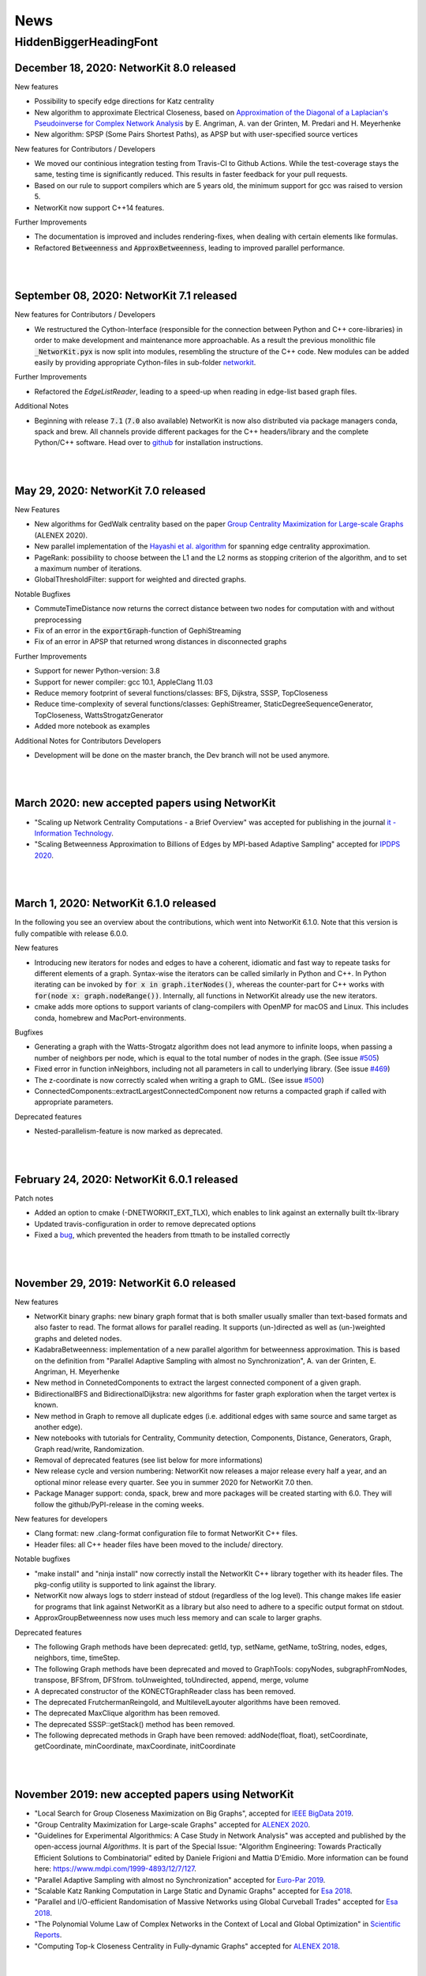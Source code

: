 .. |br| raw:: html

   <br />

.. role:: hidden
   :class: hidden

.. role:: underline
   :class: underline


====
News
====

.. just ignore the following header. This is a hack to make the other headings created with ~ smaller.

:hidden:`HiddenBiggerHeadingFont`
---------------------------------

December 18, 2020: **NetworKit 8.0 released**
~~~~~~~~~~~~~~~~~~~~~~~~~~~~~~~~~~~~~~~~~~~~~~~

:underline:`New features`

- Possibility to specify edge directions for Katz centrality
- New algorithm to approximate Electrical Closeness, based on `Approximation of the Diagonal of a Laplacian's Pseudoinverse for Complex Network Analysis <https://drops.dagstuhl.de/opus/volltexte/2020/12872/pdf/LIPIcs-ESA-2020-6.pdf>`_ by E. Angriman, A. van der Grinten, M. Predari and H. Meyerhenke
- New algorithm: SPSP (Some Pairs Shortest Paths), as APSP but with user-specified source vertices

:underline:`New features for Contributors / Developers`

- We moved our continious integration testing from Travis-CI to Github Actions. While the test-coverage stays the same, testing time is significantly reduced. This results in faster feedback for your pull requests.
- Based on our rule to support compilers which are 5 years old, the minimum support for gcc was raised to version 5.
- NetworKit now support C++14 features.

:underline:`Further Improvements`

- The documentation is improved and includes rendering-fixes, when dealing with certain elements like formulas.
- Refactored :code:`Betweenness` and :code:`ApproxBetweenness`, leading to improved parallel performance.

|
|

September 08, 2020: **NetworKit 7.1 released**
~~~~~~~~~~~~~~~~~~~~~~~~~~~~~~~~~~~~~~~~~~~~~~~

:underline:`New features for Contributors / Developers`

- We restructured the Cython-Interface (responsible for the connection between Python and C++ core-libraries) in order to make development and maintenance more approachable. As a result the previous monolithic file :code:`_NetworKit.pyx` is now split into modules, resembling the structure of the C++ code. New modules can be added easily by providing appropriate Cython-files in sub-folder `networkit <https://github.com/networkit/networkit/tree/master/networkit>`_.

:underline:`Further Improvements`

- Refactored the `EdgeListReader`, leading to a speed-up when reading in edge-list based graph files.

:underline:`Additional Notes`

- Beginning with release :code:`7.1` (:code:`7.0` also available) NetworKit is now also distributed via package managers conda, spack and brew. All channels provide different packages for the C++ headers/library and the complete Python/C++ software. Head over to `github <https://github.com/networkit/networkit>`_ for installation instructions.

|
|


May 29, 2020: **NetworKit 7.0 released**
~~~~~~~~~~~~~~~~~~~~~~~~~~~~~~~~~~~~~~~~~~~~~~~

:underline:`New Features`

- New algorithms for GedWalk centrality based on the paper `Group Centrality Maximization for Large-scale Graphs <https://arxiv.org/abs/1910.13874>`_ (ALENEX 2020).
- New parallel implementation of the `Hayashi et al. algorithm <https://www.ijcai.org/Proceedings/16/Papers/525.pdf>`_ for spanning edge centrality approximation.
- PageRank: possibility to choose between the L1 and the L2 norms as stopping criterion of the algorithm, and to set a maximum number of iterations.
- GlobalThresholdFilter: support for weighted and directed graphs.


:underline:`Notable Bugfixes`

- CommuteTimeDistance now returns the correct distance between two nodes for computation with and without preprocessing
- Fix of an error in the :code:`exportGraph`-function of GephiStreaming
- Fix of an error in APSP that returned wrong distances in disconnected graphs


:underline:`Further Improvements`

- Support for newer Python-version: 3.8
- Support for newer compiler: gcc 10.1, AppleClang 11.03
- Reduce memory footprint of several functions/classes: BFS, Dijkstra, SSSP, TopCloseness
- Reduce time-complexity of several functions/classes: GephiStreamer, StaticDegreeSequenceGenerator, TopCloseness, WattsStrogatzGenerator
- Added more notebook as examples


:underline:`Additional Notes for Contributors Developers`

- Development will be done on the master branch, the Dev branch will not be used anymore.

|
|


March 2020: **new accepted papers using NetworKit**
~~~~~~~~~~~~~~~~~~~~~~~~~~~~~~~~~~~~~~~~~~~~~~~~~~~

- "Scaling up Network Centrality Computations - a Brief Overview" was accepted for publishing in the journal `it - Information Technology <https://www.degruyter.com/view/journals/itit/62/1/itit.62.issue-1.xml>`_.
- "Scaling Betweenness Approximation to Billions of Edges by MPI-based Adaptive Sampling" accepted for `IPDPS 2020 <http://www.ipdps.org>`_.

|
|

March 1, 2020: **NetworKit 6.1.0 released**
~~~~~~~~~~~~~~~~~~~~~~~~~~~~~~~~~~~~~~~~~~~

In the following you see an overview about the contributions, which went into NetworKit 6.1.0. Note that this version is fully compatible with release 6.0.0. 

:underline:`New features`

- Introducing new iterators for nodes and edges to have a coherent, idiomatic and fast way to repeate tasks for different elements of a graph. Syntax-wise the iterators can be called similarly in Python and C++. In Python iterating can be invoked by :code:`for x in graph.iterNodes()`, whereas the counter-part for C++ works with :code:`for(node x: graph.nodeRange())`. Internally, all functions in NetworKit already use the new iterators.
- cmake adds more options to support variants of clang-compilers with OpenMP for macOS and Linux. This includes conda, homebrew and MacPort-environments.


:underline:`Bugfixes`

- Generating a graph with the Watts-Strogatz algorithm does not lead anymore to infinite loops, when passing a number of neighbors per node, which is equal to the total number of nodes in the graph. (See issue `#505 <https://github.com/networkit/networkit/issues/505>`_) 
- Fixed error in function inNeighbors, including not all parameters in call to underlying library. (See issue `#469 <https://github.com/networkit/networkit/issues/469>`_)
- The z-coordinate is now correctly scaled when writing a graph to GML. (See issue `#500 <https://github.com/networkit/networkit/issues/500>`_)
- ConnectedComponents::extractLargestConnectedComponent now returns a compacted graph if called with appropriate parameters.


:underline:`Deprecated features`

- Nested-parallelism-feature is now marked as deprecated.

|
|

February 24, 2020: **NetworKit 6.0.1 released**
~~~~~~~~~~~~~~~~~~~~~~~~~~~~~~~~~~~~~~~~~~~~~~~

:underline:`Patch notes`

- Added an option to cmake (-DNETWORKIT_EXT_TLX), which enables to link against an externally built tlx-library
- Updated travis-configuration in order to remove deprecated options
- Fixed a `bug <https://github.com/networkit/networkit/issues/491>`_, which prevented the headers from ttmath to be installed correctly

|
|

November 29, 2019: **NetworKit 6.0 released**
~~~~~~~~~~~~~~~~~~~~~~~~~~~~~~~~~~~~~~~~~~~~~~~

:underline:`New features`

- NetworKit binary graphs: new binary graph format that is both smaller usually smaller than text-based formats and also faster to read. The format allows for parallel reading. It supports (un-)directed as well as (un-)weighted graphs and deleted nodes.
- KadabraBetweenness: implementation of a new parallel algorithm for betweenness approximation. This is based on the definition from "Parallel Adaptive Sampling with almost no Synchronization", A. van der Grinten, E. Angriman, H. Meyerhenke
- New method in ConnetedComponents to extract the largest connected component of a given graph.
- BidirectionalBFS and BidirectionalDijkstra: new algorithms for faster graph exploration when the target vertex is known.
- New method in Graph to remove all duplicate edges (i.e. additional edges with same source and same target as another edge).
- New notebooks with tutorials for Centrality, Community detection, Components, Distance, Generators, Graph, Graph read/write, Randomization.
- Removal of deprecated features (see list below for more informations)
- New release cycle and version numbering: NetworKit now releases a major release every half a year, and an optional minor release every quarter. See you in summer 2020 for NetworKit 7.0 then.
- Package Manager support: conda, spack, brew and more packages will be created starting with 6.0. They will follow the github/PyPI-release in the coming weeks.


:underline:`New features for developers`

- Clang format: new .clang-format configuration file to format NetworKit C++ files.
- Header files: all C++ header files have been moved to the include/ directory.

:underline:`Notable bugfixes`

- "make install" and "ninja install" now correctly install the NetworKIt C++ library together with its header files. The pkg-config utility is supported to link against the library.
- NetworKit now always logs to stderr instead of stdout (regardless of the log level). This change makes life easier for programs that link against NetworKit as a library but also need to adhere to a specific output format on stdout.
- ApproxGroupBetweenness now uses much less memory and can scale to larger graphs.

:underline:`Deprecated features`

- The following Graph methods have been deprecated: getId, typ, setName, getName, toString, nodes, edges, neighbors, time, timeStep.
- The following Graph methods have been deprecated and moved to GraphTools: copyNodes, subgraphFromNodes, transpose, BFSfrom, DFSfrom. toUnweighted, toUndirected, append, merge, volume
- A deprecated constructor of the KONECTGraphReader class has been removed.
- The deprecated FrutchermanReingold, and MultilevelLayouter algorithms have been removed.
- The deprecated MaxClique algorithm has been removed.
- The deprecated SSSP::getStack() method has been removed.
- The following deprecated methods in Graph have been removed: addNode(float, float), setCoordinate, getCoordinate, minCoordinate, maxCoordinate, initCoordinate

|
|


November 2019: new accepted papers using NetworKit
~~~~~~~~~~~~~~~~~~~~~~~~~~~~~~~~~~~~~~~~~~~~~~~~~~
- "Local Search for Group Closeness Maximization on Big Graphs", accepted for `IEEE BigData 2019 <http://bigdataieee.org/BigData2019/>`_.
- "Group Centrality Maximization for Large-scale Graphs" accepted for `ALENEX 2020 <https://www.siam.org/conferences/cm/conference/alenex20>`_.
- "Guidelines for Experimental Algorithmics: A Case Study in Network Analysis" was accepted and published by the open-access journal *Algorithms*. It is part of the Special Issue: "Algorithm Engineering: Towards Practically Efficient Solutions to Combinatorial" edited by Daniele Frigioni and Mattia D'Emidio. More information can be found here: https://www.mdpi.com/1999-4893/12/7/127.
- "Parallel Adaptive Sampling with almost no Synchronization" accepted for `Euro-Par 2019 <https://2019.euro-par.org/>`_.
- "Scalable Katz Ranking Computation in Large Static and Dynamic Graphs" accepted for `Esa 2018 <http://algo2018.hiit.fi/esa/>`_.
- "Parallel and I/O-efficient Randomisation of Massive Networks using Global Curveball Trades" accepted for `Esa 2018 <http://algo2018.hiit.fi/esa/>`_.
- "The Polynomial Volume Law of Complex Networks in the Context of Local and Global Optimization" in `Scientific Reports <https://www.nature.com/articles/s41598-018-29131-0>`_.
- "Computing Top-k Closeness Centrality in Fully-dynamic Graphs" accepted for `ALENEX 2018 <https://archive.siam.org/meetings/alenex18/>`_.

|
|

December 19, 2018: **NetworKit 5.0 released**
~~~~~~~~~~~~~~~~~~~~~~~~~~~~~~~~~~~~~~~~~~~~~

Major features:

- New algorithm for approximating of the betweenness centrality of all the nodes of a graph or of the top-k nodes with highest betweenness centrality based on: "KADABRA is an ADaptive Algorithm for Betweenness via Random Approximation", M. Borassi, E. Natale. Presented at ESA 2016.
- New Mocnik graph generator based on: "Modelling Spatial Structures", F.B. Mocnik, A. Frank. Presented at COSIT 2015.
- New build system based on CMake.
- Support for C++ build on Windows.

Minor changes:

- Parallel Erdos Reny graph generator.
- NetworKit installation via pip: missing packages will be automatically downloaded.
- Partition: equality between partitions can be quickly checked via hashing.
- Closeness: generalized definition of Closeness centrality so it can be computed also on disconnected graphs.
- Aux::PrioQueue allows read access to its elements via iterators.
- Graph class: new reductions allow to compute the maximum (weighted) degree of a graph in parallel.

|
|

June 25, 2018: **NetworKit 4.6 released**
~~~~~~~~~~~~~~~~~~~~~~~~~~~~~~~~~~~~~~~~~~
Today we announce the next version of NetworKit, the open-source toolkit for large-scale network analysis.
NetworKit is a Python package, with performance-critical algorithms implemented in C++/OpenMP.

**Release notes**

Major features:

- Dynamic algorithm for keeping track of k nodes with highest closeness centrality (based on “Computing Top-k Closeness Centrality in Fully-dynamic Graphs”, P. Bisenius, E. Bergamini, E. Angriman and H. Meyerhenke. Presented at ALENEX 2018).
- Dynamic algorithm to keep track of k nodes with highest Katz centrality (based on “Scalable Katz Ranking Computation in Large Static and Dynamic Graphs”, A. van der Grinten, E. Bergamini, O. Green, D. A. Bader and H. Meyerhenke.).
- Curveball graph randomization algorithm based on “Parallel and I/O-efficient Randomisation of Massive Networks using Global Curveball Trades”, C. J. Carstens, M. Hamann, U. Meyer, M. Penschuck, H. Tran and D. Wagner.
- Algorithm for finding the group of nodes with highest betweenness centrality (based  on “Scalable Betweenness Centrality Maximization via Sampling”, A. Mahmoody, C. E. Tsourakakis, E. Upfal).
- Algorithm for finding the group of nodes with highest group degree based on the definition in “The Centrality of Groups and Classes”, M.G. Everett, S.P. Borgatti.
- Algorithm for finding all the biconnected components of a graph based on “Algorithm 447: efficient algorithms for graph manipulation”, J. Hopcroft, R. Tarjan.
- Support for binary graph I/O: Support for graphs exported by Thrill (see https://github.com/thrill/thrill), and Implementation of binary partition readers and writers that are potentially faster than their text-based counterparts.

Minor changes:

- All algorithms for finding the top-k (harmonic) closeness can also return all the nodes whose centrality is equal to the k-th highest. This behaviour can be triggered by parameter passed in the constructor of the class.
- Faster KONECT and SNAP graph readers: roughly 2x speedup on the previous readers.
- Greatly improved running time of NetworKit’s unit tests.
- Size reduction of the “input” folder. In case of space constraints, we suggest to do a shallow clone of the NetworKit repository: git clone --depth=1 http://github.com/networkit/networkit

|
|

December 14, 2017: **NetworKit 4.5 released**
~~~~~~~~~~~~~~~~~~~~~~~~~~~~~~~~~~~~~~~~~~~~~~

Today we announce the next version of NetworKit, the open-source toolkit for large-scale network analysis. NetworKit is a Python package, with performance-critical algorithms implemented in C++/OpenMP.

**Release notes**

Major:

- Algorithm for finding the group of nodes with highest closeness centrality (based on “Scaling up Group Closeness Maximization”, E. Bergamini, T. Gonser and H. Meyerhenke. To appear at ALENEX 2018).
- Dynamic algorithm for updating the betweenness of a single node faster than updating it for all nodes (based on “Improving the betweenness centrality of a node by adding links”, E. Bergamini, P. Crescenzi, G. D’Angelo, H. Meyerhenke, L. Severini and Y. Velaj. Accepted by JEA).
- Dynamic algorithm for keeping track of k nodes with highest closeness centrality (based on “Computing Top-k Closeness Centrality in Fully-dynamic Graphs”, P. Bisenius, E. Bergamini, E. Angriman and H. Meyerhenke. To appear at ALENEX 2018).

Minor:

- Dynamic algorithm for updating the weakly connected components of a directed graph after edge additions or removals.
- Official support for Windows 10. Take a look at the `Get Started guide <https://networkit.github.io/get_started.html>`_ for further instructions.
- Support for SCons3. There are no more dependencies on Python 2 if you decide to use SCons3 with Python 3.
- Improved include of external libraries. These can now simply be specified in the build.conf file. See `Pull Request #58 <https://github.com/networkit/networkit/pull/58>`_ for further details.

|
|

September 06, 2017: **NetworKit 4.4 released**
~~~~~~~~~~~~~~~~~~~~~~~~~~~~~~~~~~~~~~~~~~~~~~

Today we announce the next version of NetworKit, the open-source toolkit for large-scale network analysis. NetworKit is a Python package, with performance-critical algorithms implemented in C++/OpenMP.

**Release notes**

Major:

- Weakly connected components (components.WeaklyConnectedComponents)
- Dynamic algorithm for updating connected components in undirected graphs (components.DynConnectedComponents)
- Algorithm for computing the weakly connected components in directed graphs (components.WeaklyConnectedComponents)
- Enumeration of all simple paths between two nodes, up to a user-specified threshold (distance.AllSimplePaths)

Minor:

- Improved documentation
- Marked SSSP::getStack() as deprecated and replaced with SSSP::getNodesSortedByDistance()
- Several fixes in the LFR generator
- Added a wrapper class for the BTER implementation FEASTPACK
- Expose restoreNode method to Python
- Added shared library option to SCons

|
|

July 19, 2017: **NetworKit Day** on September 12, 2017
~~~~~~~~~~~~~~~~~~~~~~~~~~~~~~~~~~~~~~~~~~~~~~~~~~~~~~

The first NetworKit Day will be held on September 12, 2017 at the Karlsruhe Institute of Technology, Karlsruhe, Germany. For further information, visit the webpage https://networkit.github.io/networkit-day.html

|
|

June 07, 2017: **NetworKit 4.3 released**
~~~~~~~~~~~~~~~~~~~~~~~~~~~~~~~~~~~~~~~~~

Today we announce the next version of NetworKit, the open-source toolkit for large-scale network analysis. NetworKit is a Python package, with performance-critical algorithms implemented in C++/OpenMP.

**Release notes**

Major:

- New dynamic algorithm for updating exact betweenness centrality after an edge insertion, based on “Faster Betweenness Centrality Updates in Evolving Networks”, Bergamini et al., to appear at SEA 2017 (https://arxiv.org/abs/1704.08592)
- New dynamic algorithm for updating APSP after an edge insertion (this is basically the first step of the dynamic betweenness algorithm, with the difference that only distances are updated, and not the number of shortest paths)
- New faster algorithm for listing all maximal cliques, based on “Listing All Maximal Cliques in Large Sparse Real-World Graphs”, Eppstein and Strash, SEA 2011 (https://link.springer.com/chapter/10.1007/978-3-642-20662-7_31)

Minor:

- New base class DynAlgorithm with a common interface for all dynamic algorithms.
- Jupyter Notebook explaining how to use dynamic algorithms in NetworKit.
- Renamed ApproxBetweenness2 to EstimateBetweenness.
- Moved SSSP, DynSSSP and subclasses to distance module.
- Refactored PrioQueue and PrioQueueForInts to have a common interface.
- Made deletion of incident edges automatic when deleting a node.
- Fixed minor issues and improved documentation of several classes.
- Exported Graph::randomEdge(s) to Python.
- Marked IndependentSetFinder, FruchtermanReingold, Layouter, MultilevelLayouter, RandomSpanningTree, PseudoRandomSpanningTree and MaxClique as deprecated.

NOTE: The classes marked as deprecated will be permanently deleted with the next release. Please contact us if there are reasons why some of the classes should be kept.

|
|

March 29, 2017: **Publication accepted at SEA 2017**
~~~~~~~~~~~~~~~~~~~~~~~~~~~~~~~~~~~~~~~~~~~~~~~~~~~~

Our paper on computing betweenness centrality in dynamic networks using NetworKit (authors: Bergamini, Meyerhenke, Ortmann, Slobbe) has been accepted for publication at the 16th International Symposium on Experimental Algorithms (SEA17).

|
|

February 25, 2017: **Migration to GitHub**
~~~~~~~~~~~~~~~~~~~~~~~~~~~~~~~~~~~~~~~~~~

The NetworKit team is happy to announce that the NetworKit project has been successfully migrated to GitHub. Please join
us on

https://github.com/networkit/networkit

We believe the migration will make it easier for developers to contribute to the project and we hope to bring the advantages of efficient large-scale network analysis to even more people.

|
|

December 13, 2016: **NetworKit 4.2 released**
~~~~~~~~~~~~~~~~~~~~~~~~~~~~~~~~~~~~~~~~~~~~~

Today we announce the next version of NetworKit, the open-source toolkit for large-scale network analysis. NetworKit is a Python package, with performance-critical algorithms implemented in C++/OpenMP.

**Release notes**

Major:

- New graph drawing algorithm for the Maxent-stress model; the algorithm can layout even large graphs quickly. It follows the paper by Gansner et al. with some modifications; the biggest deviation is the use of the LAMG solver for the Laplacian linear systems
- Parallel implementation for the approximation of the neighborhood function; class has been refactored from ApproxNeighborhoodFunction to NeighborhoodFunctionApproximation.
- New heuristic algorithm for the neighborhood function. It is based on sampling and the breadth-first search and offers more flexibility with regards to the tradeoff between running time and accuracy as the number of samples can be specified by the user. It is also much faster than the approximation algorithm for networks with a high diameter (e.g. road networks).

Minor:

- Iterative implementation of components.StronglyConnectedComponents, which is now the new default. For graphs where edges have been deleted, it is recommended to use the recursive implementation, which is still available.
- Removed heuristic for vertex diameter estimation from centrality.ApproxBetweenness (now the vertex diameter is estimated as suggested in Riondato, Kornaropoulos: Fast approximation of betweenness centrality through sampling)
- Refactoring of the approximation algorithms in the distance group. ApproxNAME -> NAMEApproximation.
- Simplified installation procedure: Install required dependencies automatically

|
|

July 06, 2016: **Publication accepted at CSC 2016**
~~~~~~~~~~~~~~~~~~~~~~~~~~~~~~~~~~~~~~~~~~~~~~~~~~~

Our paper on approximating current-flow closeness centrality using NetworKit (authors: Bergamini, Wegner, Lukarski, Meyerhenke) has been accepted for publication at the 7th SIAM Workshop on Combinatorial Scientific Computing (CSC16). |br| |br|

|
|

July 05, 2016: **NetworKit 4.1.1 released**
~~~~~~~~~~~~~~~~~~~~~~~~~~~~~~~~~~~~~~~~~~~

This is a more of a maintenance release, that fixes the pip package and building with clang is possible again (at least with version 3.8).

Note: You can control which C++ compiler the setup.py of the networkit package is supposed to use with e.g. :code:`CXX=clang++ pip install networkit`. This may be helpful when the setup fails to detect the compiler.

|
|

June 23, 2016: **NetworKit 4.1 released**
~~~~~~~~~~~~~~~~~~~~~~~~~~~~~~~~~~~~~~~~~

Today we announce the next version of NetworKit, the open-source toolkit for large-scale network analysis.
NetworKit is a Python package, with performance-critical algorithms implemented in C++/OpenMP.

**Release notes**

Major:

new website

C++ implementation of Lean Algebraic Multigrid (LAMG) by Livne et al.
for solving large Laplacian systems serves as backend for various
network analysis kernels

centrality module

-  centrality.TopCloseness: Implementation of a new algorithm for
   finding the top-k nodes with highest closeness centrality faster than
   computing it for all nodes (E. Bergamini, M. Borassi, P. Crescenzi,
   A. Marino, H. Meyerhenke, "Computing Top-k Closeness Centrality
   Faster in Unweighted Graphs", ALENEX'16)

generator module:

-  generator.HyperbolicGenerator: a fast parallel generator for complex
   networks based on hyperbolic geometry (Looz, Meyerhenke, Prutkin '15:
   Random Hyperbolic Graphs in Subquadratic Time)

|  

   
Minor:

re-introduced an overview(G)-function that collects and prints some
infromation about a graph

updated documentation

some IO bugfixes

graph module:

-  Subgraph class has been removed, its functionality is now in
   Graph::subgraphFromNodes(...)

generator module: 

-  Many graph generators now provide fit(G) method that returns an
   instance of the generator such that generated graphs are similar to
   the provided one
-  Improved performance of the BarabasiAlbert generator by implementing
   Batagelj's method

distance module:

-  distance.CommuteTimeDistance: a node distance measure, distance is
   low when there are many short paths connecting two nodes
-  Adapted Diameter class to Algorithm convention; diameter algorithm
   can be chosen via enum in the constructor
-  Adapted EffectiveDiameter class to Algorithm convention resulting in
   the classes ApproxEffectiveDiameter, ApproxHopPlot,
   ApproxNeighborhoodFunction; added exact computation of the
   Neighborhood Function

centrality module:

-  centrality.SpanningEdgeCentraliy: edge centrality measure
   representing the fraction of spanning trees containing the edge
-  centrality.ApproxCloseness: new algorithm for approximating closeness
   centrality based on "Computing Classic Closeness Centrality, at
   Scale", Cohen et al.

|
|

May 9, 2016: **NetworKit journal paper accepted at Network Science**
~~~~~~~~~~~~~~~~~~~~~~~~~~~~~~~~~~~~~~~~~~~~~~~~~~~~~~~~~~~~~~~~~~~~

Our paper describing NetworKit as a toolkit for large-scale complex network analysis has been accepted by the Cambridge University Press journal Network Science. |br| |br|

|
|

Apr 12, 2016: **Publication accepted at SNAM**
~~~~~~~~~~~~~~~~~~~~~~~~~~~~~~~~~~~~~~~~~~~~~~

Our paper on sparsification methods for social networks with NetworKit (authors: Linder, Staudt, Hamann, Meyerhenke, Wagner) has been accepted for publication in Social Network Analysis and Mining. |br| |br|

|
|

Apr 12, 2016: **Publication accepted at Internet Mathematics**
~~~~~~~~~~~~~~~~~~~~~~~~~~~~~~~~~~~~~~~~~~~~~~~~~~~~~~~~~~~~~~

Our paper on approximating betweenness centrality in dynamic networks with NetworKit (authors: Bergamini, Meyerhenke) has been accepted for publication in Internet Mathematics. |br| |br|

|
|

Nov 16, 2016: **Publication accepted at ALENEX16**
~~~~~~~~~~~~~~~~~~~~~~~~~~~~~~~~~~~~~~~~~~~~~~~~~~

Our paper on finding the top-k nodes with highest closeness centrality with NetworKit (authors: Bergamini, Borassi, Crescenzi, Marino, Meyerhenke) has been accepted at the 18th Meeting on Algorithm Engineering and Experiments, ALENEX 2016. |br| |br|

|
|

Nov 10, 2015: **NetworKit 4.0 released**
~~~~~~~~~~~~~~~~~~~~~~~~~~~~~~~~~~~~~~~~

We have just released NetworKit 4.0. Apart from several improvements to algorithms and architecture, the main feature of this release is a new front end for exploratory network analysis.

The new version is now available from the Python Package index. Try upgrading with
:code:`pip3 install —upgrade networkit` |br| |br|

|
|

Aug 19, 2015: **NetworKit 3.6 released**
~~~~~~~~~~~~~~~~~~~~~~~~~~~~~~~~~~~~~~~~

We have released version 3.6 today. Thank you to all contributors. Here are the release notes.

*Release Notes*

Major Updates:

Link Prediction

Link prediction methods try to predict the likelihood of a future or missing connection between two nodes in a given network. The new module networkit.linkprediction contains various methods from the literature.

Edge Sparsification

Sparsification reduces the size of networks while preserving structural and statistical properties of interest. The module networkit.sparsification provides methods for rating edges by importance and then filtering globally by these scores. The methods are described in http://arxiv.org/abs/1505.00564


Further Updates:

- Improved support for directed graph in analysis algorithms
- Improved support for the Intel compiler
- Reader/writer for the GEXF (Gephi) graph file format
- EdgeListReader now reads edge list with arbitrary node ids (e.g.strings) when continuous=False; getNodeMap() returns a mapping from file node ids to graph node ids
- EdgeListReader/Writer now add weights when reading files/writing graphs to file. |br| |br|

|
|

Jun 16, 2015: **Publication accepted at ESA15**
~~~~~~~~~~~~~~~~~~~~~~~~~~~~~~~~~~~~~~~~~~~~~~~

Our paper on the approximation of betweenness centrality in fully-dynamic networks with NetworKit (authors: Bergamini, Meyerhenke) has been accepted at the 23rd European Symposium on Algorithms, ESA 2015. |br| |br|

|
|

Jun 9, 2015: **NetworKit 3.5 released**
~~~~~~~~~~~~~~~~~~~~~~~~~~~~~~~~~~~~~~~

We have released NetworKit 3.5 a couple days ago. Please upgrade to the latest version to receive a number of improvements. We also appreciate feedback on the new release.

*Release Notes*

This release focused on bugfixes, under-the-hood improvements and refactoring.

- Various bugfixes and stability improvements
- Abort signal handling: developed mechanism to interrupt long-running algorithms via the ctrl+C command -- already supported in community.PLM, centrality.Betweennness, centrality.ApproxBetweenness, centrality.ApproxBetweenness2, centrality.PageRank
- Efficient node and edge iteration on the Python layer: G.forEdges, G.forNodes...
- Constant-time check if a graph has self-loops: Graph.hasSelfLoops()
- networkit.setSeed: set a fixed seed for the random number generator
- Refactoring: CoreDecomposition and LocalClusteringCoefficient now in centrality module
- Refactoring: introduced Python/Cython base classes: Centrality, CommunityDetector
- Removed: CNM community detection algorithm
- The GIL (Global Interpreter Lock) is released for many algorithms in order to make it possible to execute multiple computations in parallel in a single Python process.
- Improved support for directed graphs in many algorithms |br| |br|

|
|

Dec 4, 2014: **NetworKit 3.4 released**
~~~~~~~~~~~~~~~~~~~~~~~~~~~~~~~~~~~~~~~

Today we have released version 3.4 of NetworKit, the open-source toolkit for high-performance network analysis. This release brings numerous critical bugfixes as well as useful incremental features and performance optimizations. We are also moving towards consistent interfaces for algorithms. We have also further simplified the installation dependencies.

Thank you to the numerous people who have contributed code to this release.

More information can be found on https://networkit.github.io/. We welcome user feedback and opportunities for collaboration.

Release Notes

Features

* graph
   * Graph can be copied on Python level
   * spanning tree/forest (graph.SpanningForest)
*  algorithms in general
   * Edmonds-Karp max flow algorithm (flow.EdmondsKarp)
   * core decomposition works for directed graphs (properties.CoreDecomposition)
   * algebraic distance, a structural distance measure in graphs (distance.AlgebraicDistance)
* IO
   * there is no longer a default graph file format
   * read and write the GML graph file format (graphio.GMLGraphReader/Writer)
   * conversion of directed to undirected graph (Graph.toUndirected)
   * reader and writer for the GraphTool binary graph format (graphio.GraphToolBinaryReader)
   * METIS graph reader supports arbitrary edge weights (graphio.METISGraphReader)
* algebraic
   * algebraic backend supports rectangular matrices (Matrix.h)
* community detection
   * turbo mode for PLM community detection algorithm gives a factor 2 speedup at the cost of more memory (community.PLM)
   * Cut Clustering community detection algorithm (community.CutClustering)
* generators
   * Erdös-Renyi generator can generate directed graphs (generators.ErdosRenyiGenerator)
   * configuration model graph generator for generating a random simple graph with exactly the given degree sequence (generators.ConfigurationModelGenerator)
   * generator for power law degree sequences (generators.PowerlawDegreeSequence)

Bugfixes

* GraphMLReader improved (graphio.GraphMLReader)
* ConnectedComponents usability improved
* KONECT reader (graphio.KONECTGraphReader)
* fixed build problem on case-insensitive file systems
* closed memory leaks by adding missing destructors on the Cython
* improved memory management by adding missing move constructors
* DynamicForestFireGenerator fixed

Refactoring

* standardization of analysis algorithm interface: parameters given by constructor, computation triggered in run method, results retrieved via getter methods
* run methods return self to allow chaining
* introducing unit tests on Python layer

Build and Installation

* pip installation does no longer require Cython
* pip installation does no longer require SCons, minimal build system as fallback if SCons is missing |br| |br|

|
|

Oct 21, 2014: **Publication accepted at ALENEX15**
~~~~~~~~~~~~~~~~~~~~~~~~~~~~~~~~~~~~~~~~~~~~~~~~~~

Our paper on approximating betweenness centrality in dynamic networks with NetworKit (authors: Bergamini, Meyerhenke, Staudt) has been accepted at the 17th Meeting on Algorithm Engineering and Experiments, ALENEX 2015. |br| |br|

|
|

Sep 28, 2014: **NetworKit presented at summer school tutorial on network analysis**
~~~~~~~~~~~~~~~~~~~~~~~~~~~~~~~~~~~~~~~~~~~~~~~~~~~~~~~~~~~~~~~~~~~~~~~~~~~~~~~~~~~

In a joint tutorial on Algorithmic methods for network analysis with Dorothea Wagner for the summer school of the DFG priority programme Algorithm Engineering, Henning Meyerhenke introduced NetworKit to the participants. The PhD students from Germany and other European countries successfully solved various network analysis tasks with NetworKit during the tutorial. |br| |br|

|
|

Sep 28, 2014: **Publication accepted**
~~~~~~~~~~~~~~~~~~~~~~~~~~~~~~~~~~~~~~

Our paper on selective community detection with NetworKit (authors: Staudt, Marrakchi, Meyerhenke) has been accepted at the First International Workshop on High Performance Big Graph Data Management, Analysis, and Mining (in Conjunction with IEEE BigData'14). |br| |br|

|
|

Aug 22, 2014: **NetworKit 3.3 released**
~~~~~~~~~~~~~~~~~~~~~~~~~~~~~~~~~~~~~~~~

NetworKit 3.3 has been released, including the following improvements to our network analysis framework:

- renamed package to "networkit" according to Python packaging convention
- restructured package to enable "pip install networkit"
- improved community detection algorithms
- improved diameter algorithms
- added support for efficient, arbitrary edge attributes via edge indexing
- Eigenvector Centrality & PageRank on basis of scipy
- spectral methods for graph partitioning  (partitioning.SpectralPartitioner), drawing  (viztools.layout.SpectralLayout) and coloring  (coloring.SpectralColoring)
- new graph generators: stochastic blockmodel (generators.StochasticBlockmodel), Watts-Strogatz model (generators.WattsStrogatzGenerator) and Forest Fire model (generators.DynamicForestFireGenerator)
- union find data structure (structures/UnionFind)
- simple spanning forest algorithm (graph.SpanningForest)
- fast algorithm for partition intersection (community/PartitionIntersection)
- hub dominance in communities (community.HubDominance)
- reader for Matlab adjacency matrices
- support for reading and writing Covers
- performance improvements in Gephi streaming interface |br| |br|

|
|

Jul 1, 2014: **NetworKit 3.2 released**
~~~~~~~~~~~~~~~~~~~~~~~~~~~~~~~~~~~~~~~

NetworKit 3.2 has been released, including major improvements to our network analysis framework:

*Critical Bugfixes*

- graph data structure supports directed graphs
- optimized connected components algorithm (properties.ParallelConnectedComponents)
- faster heuristic algorithm for approximating betweenness centrality (centrality.ApproxBetweenness2)
- Gephi support: export of node attributes, Gephi streaming plugin support
- graph generators: Dorogovtsev-Mendes model
- improved portability (Windows)
- overhaul of graph file input |br| |br|

|
|

May 15, 2014: **New website online**
~~~~~~~~~~~~~~~~~~~~~~~~~~~~~~~~~~~~

NetworKit, our tool suite for high-performance network analysis, has its own website now! |br| |br|

|
|

Apr 25, 2014: **Introductory talk**
~~~~~~~~~~~~~~~~~~~~~~~~~~~~~~~~~~~

Christian Staudt gave an introductory talk about the current release of NetworKit. The slides and a video of the talk are available on the Documentation page. |br| |br|

|
|

Apr 15, 2014: **NetworKit 3.1 released**
~~~~~~~~~~~~~~~~~~~~~~~~~~~~~~~~~~~~~~~~

Version 3.1 is an incremental update to our tool suite for high-performance network analysis. Improvements and new features include Eigenvector centrality, PageRank, Betweenness centrality approximation, R-MAT graph generator, BFS/DFS iterators, improved BFS and Dijkstra classes, and improved memory footprint when using large objects on the Python level. More detailed information can be found in the accompanying publication. |br| |br|

|
|

Mar 13, 2014: **NetworKit 3.0 released**
~~~~~~~~~~~~~~~~~~~~~~~~~~~~~~~~~~~~~~~~

NetworKit 3.0 is the next major release of our open-source toolkit for high-performance network analysis. Since the last release in November, NetworKit has received several improvements under the hood as well as an extension of the feature set. What started as a testbed for parallel community detection algorithms has evolved into a diverse set of tools that make it easy to characterize complex networks. This has been successfully scaled to large data sets with up to several billions of edges.

This being an open-source project, we are very interested in incorporating feedback from data analysts and algorithm engineers. Feel free to contact us with any question on how NetworKit could be applied in your field of research. |br| |br|

|
|

Nov 11, 2013: **NetworKit 2.0 released**
~~~~~~~~~~~~~~~~~~~~~~~~~~~~~~~~~~~~~~~~

Second major release of NetworKit. The toolkit has been improved by adding several graph algorithms and an interactive shell based on Python/Cython. We begin a more frequent release cycle. |br| |br|

|
|

Mar 17, 2013: **NetworKit 1.0 released**
~~~~~~~~~~~~~~~~~~~~~~~~~~~~~~~~~~~~~~~~

Initial release of the community detection component. With this release of NetworKit, we would like to encourage reproduction of our results, reuse of code and contributions by the community. |br| |br|
